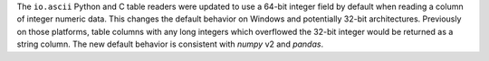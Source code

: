 The ``io.ascii`` Python and C table readers were updated to use a 64-bit integer field by
default when reading a column of integer numeric data. This changes the default behavior
on Windows and potentially 32-bit architectures. Previously on those platforms, table
columns with any long  integers which overflowed the 32-bit integer would be returned
as a string column. The new default behavior is consistent with `numpy` v2 and `pandas`.